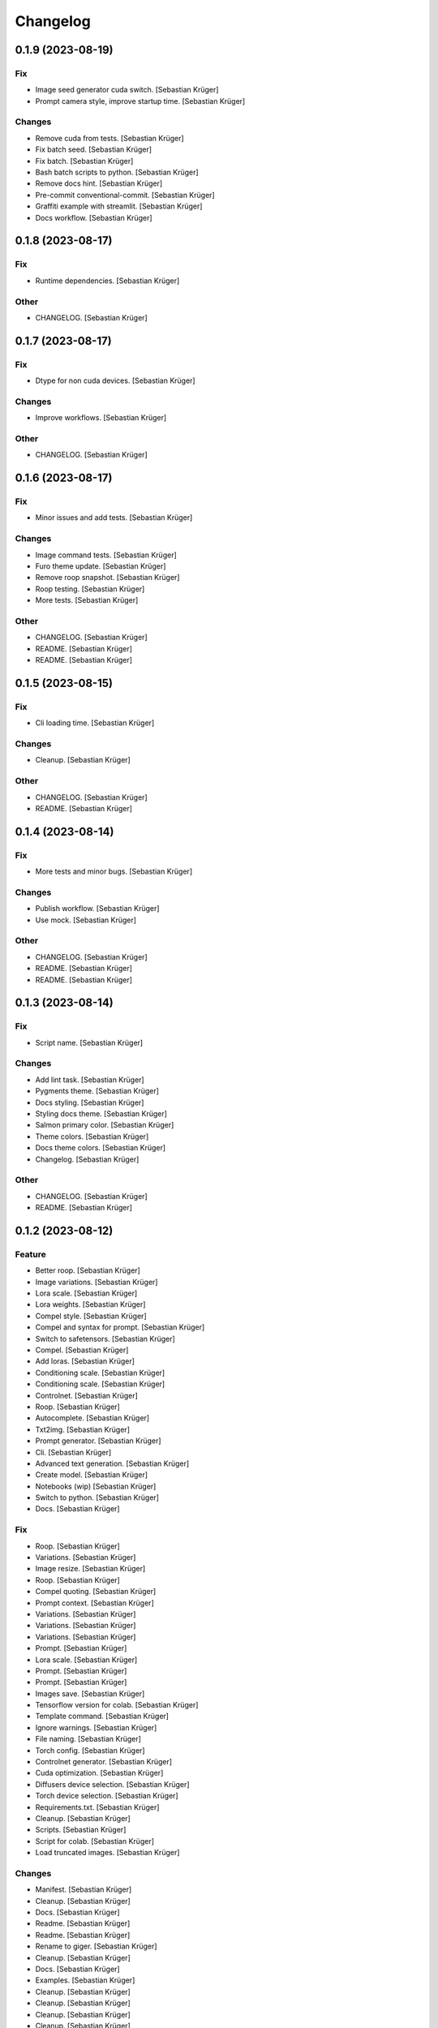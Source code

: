 Changelog
=========


0.1.9 (2023-08-19)
------------------

Fix
~~~
- Image seed generator cuda switch. [Sebastian Krüger]
- Prompt camera style, improve startup time. [Sebastian Krüger]

Changes
~~~~~~~
- Remove cuda from tests. [Sebastian Krüger]
- Fix batch seed. [Sebastian Krüger]
- Fix batch. [Sebastian Krüger]
- Bash batch scripts to python. [Sebastian Krüger]
- Remove docs hint. [Sebastian Krüger]
- Pre-commit conventional-commit. [Sebastian Krüger]
- Graffiti example with streamlit. [Sebastian Krüger]
- Docs workflow. [Sebastian Krüger]


0.1.8 (2023-08-17)
------------------

Fix
~~~
- Runtime dependencies. [Sebastian Krüger]

Other
~~~~~
- CHANGELOG. [Sebastian Krüger]


0.1.7 (2023-08-17)
------------------

Fix
~~~
- Dtype for non cuda devices. [Sebastian Krüger]

Changes
~~~~~~~
- Improve workflows. [Sebastian Krüger]

Other
~~~~~
- CHANGELOG. [Sebastian Krüger]


0.1.6 (2023-08-17)
------------------

Fix
~~~
- Minor issues and add tests. [Sebastian Krüger]

Changes
~~~~~~~
- Image command tests. [Sebastian Krüger]
- Furo theme update. [Sebastian Krüger]
- Remove roop snapshot. [Sebastian Krüger]
- Roop testing. [Sebastian Krüger]
- More tests. [Sebastian Krüger]

Other
~~~~~
- CHANGELOG. [Sebastian Krüger]
- README. [Sebastian Krüger]
- README. [Sebastian Krüger]


0.1.5 (2023-08-15)
------------------

Fix
~~~
- Cli loading time. [Sebastian Krüger]

Changes
~~~~~~~
- Cleanup. [Sebastian Krüger]

Other
~~~~~
- CHANGELOG. [Sebastian Krüger]
- README. [Sebastian Krüger]


0.1.4 (2023-08-14)
------------------

Fix
~~~
- More tests and minor bugs. [Sebastian Krüger]

Changes
~~~~~~~
- Publish workflow. [Sebastian Krüger]
- Use mock. [Sebastian Krüger]

Other
~~~~~
- CHANGELOG. [Sebastian Krüger]
- README. [Sebastian Krüger]
- README. [Sebastian Krüger]


0.1.3 (2023-08-14)
------------------

Fix
~~~
- Script name. [Sebastian Krüger]

Changes
~~~~~~~
- Add lint task. [Sebastian Krüger]
- Pygments theme. [Sebastian Krüger]
- Docs styling. [Sebastian Krüger]
- Styling docs theme. [Sebastian Krüger]
- Salmon primary color. [Sebastian Krüger]
- Theme colors. [Sebastian Krüger]
- Docs theme colors. [Sebastian Krüger]
- Changelog. [Sebastian Krüger]

Other
~~~~~
- CHANGELOG. [Sebastian Krüger]
- README. [Sebastian Krüger]


0.1.2 (2023-08-12)
------------------

Feature
~~~~~~~
- Better roop. [Sebastian Krüger]
- Image variations. [Sebastian Krüger]
- Lora scale. [Sebastian Krüger]
- Lora weights. [Sebastian Krüger]
- Compel style. [Sebastian Krüger]
- Compel and syntax for prompt. [Sebastian Krüger]
- Switch to safetensors. [Sebastian Krüger]
- Compel. [Sebastian Krüger]
- Add loras. [Sebastian Krüger]
- Conditioning scale. [Sebastian Krüger]
- Conditioning scale. [Sebastian Krüger]
- Controlnet. [Sebastian Krüger]
- Roop. [Sebastian Krüger]
- Autocomplete. [Sebastian Krüger]
- Txt2img. [Sebastian Krüger]
- Prompt generator. [Sebastian Krüger]
- Cli. [Sebastian Krüger]
- Advanced text generation. [Sebastian Krüger]
- Create model. [Sebastian Krüger]
- Notebooks (wip) [Sebastian Krüger]
- Switch to python. [Sebastian Krüger]
- Docs. [Sebastian Krüger]

Fix
~~~
- Roop. [Sebastian Krüger]
- Variations. [Sebastian Krüger]
- Image resize. [Sebastian Krüger]
- Roop. [Sebastian Krüger]
- Compel quoting. [Sebastian Krüger]
- Prompt context. [Sebastian Krüger]
- Variations. [Sebastian Krüger]
- Variations. [Sebastian Krüger]
- Variations. [Sebastian Krüger]
- Prompt. [Sebastian Krüger]
- Lora scale. [Sebastian Krüger]
- Prompt. [Sebastian Krüger]
- Prompt. [Sebastian Krüger]
- Images save. [Sebastian Krüger]
- Tensorflow version for colab. [Sebastian Krüger]
- Template command. [Sebastian Krüger]
- Ignore warnings. [Sebastian Krüger]
- File naming. [Sebastian Krüger]
- Torch config. [Sebastian Krüger]
- Controlnet generator. [Sebastian Krüger]
- Cuda optimization. [Sebastian Krüger]
- Diffusers device selection. [Sebastian Krüger]
- Torch device selection. [Sebastian Krüger]
- Requirements.txt. [Sebastian Krüger]
- Cleanup. [Sebastian Krüger]
- Scripts. [Sebastian Krüger]
- Script for colab. [Sebastian Krüger]
- Load truncated images. [Sebastian Krüger]

Changes
~~~~~~~
- Manifest. [Sebastian Krüger]
- Cleanup. [Sebastian Krüger]
- Docs. [Sebastian Krüger]
- Readme. [Sebastian Krüger]
- Readme. [Sebastian Krüger]
- Rename to giger. [Sebastian Krüger]
- Cleanup. [Sebastian Krüger]
- Docs. [Sebastian Krüger]
- Examples. [Sebastian Krüger]
- Cleanup. [Sebastian Krüger]
- Cleanup. [Sebastian Krüger]
- Cleanup. [Sebastian Krüger]
- Cleanup. [Sebastian Krüger]
- Colab requirements. [Sebastian Krüger]
- Fixing. [Sebastian Krüger]
- Readme. [Sebastian Krüger]
- Reactive argscomplete. [Sebastian Krüger]
- Remove argcomplete. [Sebastian Krüger]
- Mac usage. [Sebastian Krüger]
- Readme. [Sebastian Krüger]
- Cleanup. [Sebastian Krüger]
- Rename to sd. [Sebastian Krüger]
- Remove demon. [Sebastian Krüger]
- Refactored for combined usage. [Sebastian Krüger]
- Switch to GPU. [Sebastian Krüger]
- Prompts. [Sebastian Krüger]
- Cleanup. [Sebastian Krüger]

Other
~~~~~
- Initial commit. [Sebastian Krüger]
